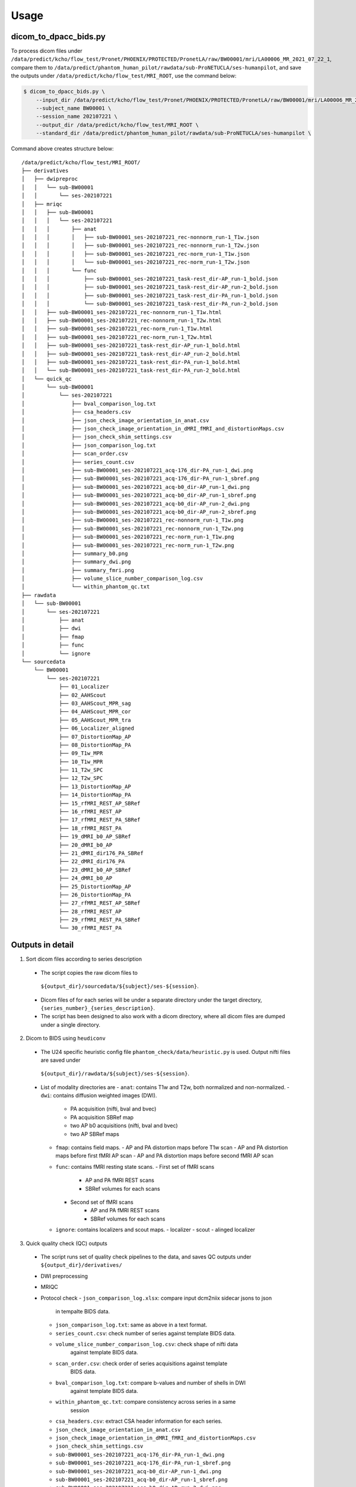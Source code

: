 Usage
=====

.. _usage:

dicom_to_dpacc_bids.py
----------------------

To process dicom files under ``/data/predict/kcho/flow_test/Pronet/PHOENIX/PROTECTED/PronetLA/raw/BW00001/mri/LA00006_MR_2021_07_22_1``,
compare them to ``/data/predict/phantom_human_pilot/rawdata/sub-ProNETUCLA/ses-humanpilot``,
and save the outputs under ``/data/predict/kcho/flow_test/MRI_ROOT``, use the
command below:

.. code-block:: console

   $ dicom_to_dpacc_bids.py \
       --input_dir /data/predict/kcho/flow_test/Pronet/PHOENIX/PROTECTED/PronetLA/raw/BW00001/mri/LA00006_MR_2021_07_22_1 \
       --subject_name BW00001 \
       --session_name 202107221 \
       --output_dir /data/predict/kcho/flow_test/MRI_ROOT \
       --standard_dir /data/predict/phantom_human_pilot/rawdata/sub-ProNETUCLA/ses-humanpilot \


Command above creates structure below:

::

   /data/predict/kcho/flow_test/MRI_ROOT/
   ├── derivatives
   │   ├── dwipreproc
   │   │   └── sub-BW00001
   │   │       └── ses-202107221
   │   ├── mriqc
   │   │   ├── sub-BW00001
   │   │   │   └── ses-202107221
   │   │   │       ├── anat
   │   │   │       │   ├── sub-BW00001_ses-202107221_rec-nonnorm_run-1_T1w.json
   │   │   │       │   ├── sub-BW00001_ses-202107221_rec-nonnorm_run-1_T2w.json
   │   │   │       │   ├── sub-BW00001_ses-202107221_rec-norm_run-1_T1w.json
   │   │   │       │   └── sub-BW00001_ses-202107221_rec-norm_run-1_T2w.json
   │   │   │       └── func
   │   │   │           ├── sub-BW00001_ses-202107221_task-rest_dir-AP_run-1_bold.json
   │   │   │           ├── sub-BW00001_ses-202107221_task-rest_dir-AP_run-2_bold.json
   │   │   │           ├── sub-BW00001_ses-202107221_task-rest_dir-PA_run-1_bold.json
   │   │   │           └── sub-BW00001_ses-202107221_task-rest_dir-PA_run-2_bold.json
   │   │   ├── sub-BW00001_ses-202107221_rec-nonnorm_run-1_T1w.html
   │   │   ├── sub-BW00001_ses-202107221_rec-nonnorm_run-1_T2w.html
   │   │   ├── sub-BW00001_ses-202107221_rec-norm_run-1_T1w.html
   │   │   ├── sub-BW00001_ses-202107221_rec-norm_run-1_T2w.html
   │   │   ├── sub-BW00001_ses-202107221_task-rest_dir-AP_run-1_bold.html
   │   │   ├── sub-BW00001_ses-202107221_task-rest_dir-AP_run-2_bold.html
   │   │   ├── sub-BW00001_ses-202107221_task-rest_dir-PA_run-1_bold.html
   │   │   └── sub-BW00001_ses-202107221_task-rest_dir-PA_run-2_bold.html
   │   └── quick_qc
   │       └── sub-BW00001
   │           └── ses-202107221
   │               ├── bval_comparison_log.txt
   │               ├── csa_headers.csv
   │               ├── json_check_image_orientation_in_anat.csv
   │               ├── json_check_image_orientation_in_dMRI_fMRI_and_distortionMaps.csv
   │               ├── json_check_shim_settings.csv
   │               ├── json_comparison_log.txt
   │               ├── scan_order.csv
   │               ├── series_count.csv
   │               ├── sub-BW00001_ses-202107221_acq-176_dir-PA_run-1_dwi.png
   │               ├── sub-BW00001_ses-202107221_acq-176_dir-PA_run-1_sbref.png
   │               ├── sub-BW00001_ses-202107221_acq-b0_dir-AP_run-1_dwi.png
   │               ├── sub-BW00001_ses-202107221_acq-b0_dir-AP_run-1_sbref.png
   │               ├── sub-BW00001_ses-202107221_acq-b0_dir-AP_run-2_dwi.png
   │               ├── sub-BW00001_ses-202107221_acq-b0_dir-AP_run-2_sbref.png
   │               ├── sub-BW00001_ses-202107221_rec-nonnorm_run-1_T1w.png
   │               ├── sub-BW00001_ses-202107221_rec-nonnorm_run-1_T2w.png
   │               ├── sub-BW00001_ses-202107221_rec-norm_run-1_T1w.png
   │               ├── sub-BW00001_ses-202107221_rec-norm_run-1_T2w.png
   │               ├── summary_b0.png
   │               ├── summary_dwi.png
   │               ├── summary_fmri.png
   │               ├── volume_slice_number_comparison_log.csv
   │               └── within_phantom_qc.txt
   ├── rawdata
   │   └── sub-BW00001
   │       └── ses-202107221
   │           ├── anat
   │           ├── dwi
   │           ├── fmap
   │           ├── func
   │           └── ignore
   └── sourcedata
       └── BW00001
           └── ses-202107221
               ├── 01_Localizer
               ├── 02_AAHScout
               ├── 03_AAHScout_MPR_sag
               ├── 04_AAHScout_MPR_cor
               ├── 05_AAHScout_MPR_tra
               ├── 06_Localizer_aligned
               ├── 07_DistortionMap_AP
               ├── 08_DistortionMap_PA
               ├── 09_T1w_MPR
               ├── 10_T1w_MPR
               ├── 11_T2w_SPC
               ├── 12_T2w_SPC
               ├── 13_DistortionMap_AP
               ├── 14_DistortionMap_PA
               ├── 15_rfMRI_REST_AP_SBRef
               ├── 16_rfMRI_REST_AP
               ├── 17_rfMRI_REST_PA_SBRef
               ├── 18_rfMRI_REST_PA
               ├── 19_dMRI_b0_AP_SBRef
               ├── 20_dMRI_b0_AP
               ├── 21_dMRI_dir176_PA_SBRef
               ├── 22_dMRI_dir176_PA
               ├── 23_dMRI_b0_AP_SBRef
               ├── 24_dMRI_b0_AP
               ├── 25_DistortionMap_AP
               ├── 26_DistortionMap_PA
               ├── 27_rfMRI_REST_AP_SBRef
               ├── 28_rfMRI_REST_AP
               ├── 29_rfMRI_REST_PA_SBRef
               └── 30_rfMRI_REST_PA

Outputs in detail
-----------------

1. Sort dicom files according to series description
  - The script copies the raw dicom files to 
   ``${output_dir}/sourcedata/${subject}/ses-${session}``.
  - Dicom files of for each series will be under a separate directory under 
    the target directory, ``{series_number}_{series_description}``.
  - The script has been designed to also work with a dicom directory, where all 
    dicom files are dumped under a single directory. 

2. Dicom to BIDS using ``heudiconv``
  - The U24 specific heuristic config file ``phantom_check/data/heuristic.py`` 
    is used. Output nifti files are saved under 
   ``${output_dir}/rawdata/${subject}/ses-${session}``.
  - List of modality directories are
    - ``anat``: contains T1w and T2w, both normalized and non-normalized.
    - ``dwi``: contains diffusion weighted images (DWI). 
      - PA acquisition (nifti, bval and bvec)
      - PA acquisition SBRef map
      - two AP b0 acquisitions (nifti, bval and bvec)
      - two AP SBRef maps
    - ``fmap``: contains field maps.
      - AP and PA distortion maps before T1w scan
      - AP and PA distortion maps before first fMRI AP scan
      - AP and PA distortion maps before second fMRI AP scan
    - ``func``: contains fMRI resting state scans.
      - First set of fMRI scans
          - AP and PA fMRI REST scans
          - SBRef volumes for each scans
      - Second set of fMRI scans
          - AP and PA fMRI REST scans
          - SBRef volumes for each scans
    - ``ignore``: contains localizers and scout maps.
      - localizer
      - scout
      - alinged localizer

3. Quick quality check (QC) outputs
  - The script runs set of quality check pipelines to the data, and saves QC
    outputs under ``${output_dir}/derivatives/``
  - DWI preprocessing
  - MRIQC
  - Protocol check
    - ``json_comparison_log.xlsx``: compare input dcm2niix sidecar jsons to json
                                  in tempalte BIDS data.
    - ``json_comparison_log.txt``: same as above in a text format.
    - ``series_count.csv``: check number of series against template BIDS data.
    - ``volume_slice_number_comparison_log.csv``: check shape of nifti data 
                                                against template BIDS data.
    - ``scan_order.csv``: check order of series acquisitions against template 
                        BIDS data.
    - ``bval_comparison_log.txt``: compare b-values and number of shells in DWI
                                 against template BIDS data.
    - ``within_phantom_qc.txt``: compare consistency across series in a same
                               session
    - ``csa_headers.csv``: extract CSA header information for each series.
    - ``json_check_image_orientation_in_anat.csv``
    - ``json_check_image_orientation_in_dMRI_fMRI_and_distortionMaps.csv``
    - ``json_check_shim_settings.csv``
    - ``sub-BW00001_ses-202107221_acq-176_dir-PA_run-1_dwi.png``
    - ``sub-BW00001_ses-202107221_acq-176_dir-PA_run-1_sbref.png``
    - ``sub-BW00001_ses-202107221_acq-b0_dir-AP_run-1_dwi.png``
    - ``sub-BW00001_ses-202107221_acq-b0_dir-AP_run-1_sbref.png``
    - ``sub-BW00001_ses-202107221_acq-b0_dir-AP_run-2_dwi.png``
    - ``sub-BW00001_ses-202107221_acq-b0_dir-AP_run-2_sbref.png``
    - ``sub-BW00001_ses-202107221_rec-nonnorm_run-1_T1w.png``
    - ``sub-BW00001_ses-202107221_rec-nonnorm_run-1_T2w.png``
    - ``sub-BW00001_ses-202107221_rec-norm_run-1_T1w.png``
    - ``sub-BW00001_ses-202107221_rec-norm_run-1_T2w.png``
    - ``summary_b0.png``
    - ``summary_dwi.png``
    - ``summary_fmri.png``
